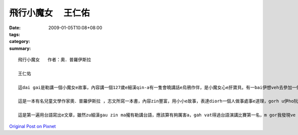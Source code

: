 飛行小魔女 　王仁佑
############################

:date: 2009-01-05T10:08+08:00
:tags: 
:category: 
:summary: 


:: 

  飛行小魔女   作者：奧．普羅伊斯拉

  王仁佑

  這dai gai是勒講一個小魔女e故事，內容講一個127歲e細漢qin-a有一隻會曉講話e烏鴉作伴，是小魔女心e肝寶貝。有一bai伊想veh去參加一個嘉年華會，he是一個魔女聚會慶祝e熱鬧日，魔女界e魔女全部會來zit跳舞跳到天。Mgor yin講伊e年紀siuun細，m ho伊參加，但是，伊ma是偷偷仔入去，結果ki hong發現，然後受著處罰。Dor ga伊e掃帚沒收，ho伊用行e轉去。行三暝三日，安呢伊dor飽gah醉a，gorh愛伊di一年中間做一個好魔女，明年zit個時陣，魔女頭王dor召所有e魔女委員會開會，參加考試。然後伊下決心來練習魔法，準備veh報仇，但是伊e烏鴉講魔女頭王愛伊做一個好魔女，若是安呢，dor ve sai作歹代誌，愛放棄zit個心念。有一工，伊gah伊e烏鴉來到市集。有一個瘦gorh薄板e查某qin-a，guann一ka de滿紙花e花籃，憂頭滿面結di市集e邊角仔kia。伊對小魔女講，厝內iau deh等伊e錢轉去買pang a，然後小魔女就用魔法ho花e芳味散di空氣中，然後大家攏來ga伊買花，一下仔時間，花dor買了了a。Gorh有一工下晡，有兩個zi zu e qin-a beh起去樹頂e鳥仔siu teh鳥仔卵，小魔女對yin施一種魔法，ho yin dpr ve振ve動，後來才ga解除，ho yin得著教訓。然後小魔女就繼續用伊e魔法四界幫助人。一冬dit veh續尾仔，小魔女dor準備去考試a，因為伊已經ga課本e練習做gah爛糊糊，所以攏通過所以e魔法測驗。最後蜘蛛魔女出來反對，dor講伊是一個歹魔女，ga伊過去一年，所做e代誌講ho魔女頭王聽，魔女頭王聽gah氣gah put-put跳，就講di魔女e世界，用魔法替人做好代誌，叫做歹魔女，dor歹cing-cing對小魔女講，明仔載半暝進前，你ga柴枝搬到山頂，疊gah款guan，阮veh ga你吊di附近e樹頂，看阮跳舞跳通宵。小魔女來到山頂用伊魔法所有魔女用掃帚集做一堆，然後gorh gam所有魔女界所有人e用來掃帚堆裏面。最後用上gai厲害e咒語消除所有魔女e魔法，yin手中e魔法冊已經飛來山頂，所以dor無法度作法a。小魔女念咒語，一道火蛇sor入掃帚、冊堆，無外久，火燒gah炎kong-kong，火蛇竄入雲霄。伊gah烏鴉圍著火堆開始跳舞跳歸暝。從此以後，小魔女dor成為世界上唯一e魔女。

  這是一本有名兒童文學作家奧．普羅伊斯拉 ，志文所寫一本書，內容zin豐富，用小小e故事，表達diorh一個人做事處事e道理，gorh u伊ho阮有想像e空間，阮edang ga伊內面所寫e用圖象浮現di阮e腦海裡，然後著變成一個動畫，這是一本zin好看e故事。「好心有好報」是zit個故事e上重要e意涵。看了著一個故事，我想diorh人在這個世界，心存一定要有這個觀念，ve sai有害人e心態，我一直相信著世間輪迴，因果sun huan e道理，著心像zit個故事e主角，小魔女，伊有一粒幫助人e心，四ge ga人幫忙，最後變成一個真正e魔女。在咱這個社會上，常常有人leh講，好心gam zin正有好報？所以常常攏為著自己，m去幫助別人，所以這個社會常常vedang ho人感受著溫暖e感覺。但是，我diorh ve按呢想，因為我edang di幫助別人e過程中，感覺著快樂e感覺。這是一件edang使人心情快活e代誌，所以我na是看著若別人有困難，我攏會伸出我e手，ga問看mai，有需要幫忙無。那是大家攏有這種想法，若按呢，這個社會dor會充滿溫暖e感覺。

  這是第一遍用台語寫出e文章，雖然zu細漢gau zin ma攏有勒講台語，應該算有夠厲害a，gah vat得過台語演講比賽第一名，m gor我發現ve ga念e台語用筆ga寫出來，zin正無簡單，gai困難。所以應該有真濟e錯誤。台語是一種真有趣味e語言，我ga i講台語，是為伊有一種zin親切e感覺，ho人感veh hiah-nih生分，gorh有一個原因是，台語有足濟「俚語」，攏有真濟涵義。我發現愈來愈濟e人攏ve曉講台語a，身邊e同學攏講國語，足少人gah我講台語。我感覺按呢zin m好，因為咱是一片土地大漢e qin-a，這是咱e母語，所以咱一定愛e曉講ma。Zit ma小學，有加上台語客，我感覺真好，因為edang ga台語文化延續落去，希望大家攏會曉講台語，按呢我edang逐工講台語a，哈哈！！



`Original Post on Pixnet <http://daiqi007.pixnet.net/blog/post/24983364>`_